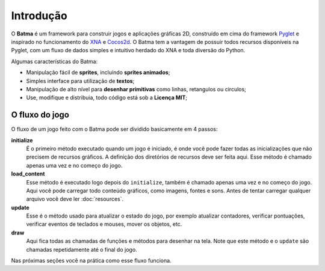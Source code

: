 ==========
Introdução
==========

O **Batma** é um framework para construir jogos e aplicações gráficas 2D, construído em cima do framework `Pyglet`_ e inspirado no funcionamento do `XNA`_ e `Cocos2d`_. O Batma tem a vantagem de possuir todos recursos disponíveis na Pyglet, com um fluxo de dados simples e intuitivo herdado do XNA e toda diversão do Python.

Algumas características do Batma:

* Manipulação fácil de **sprites**, incluíndo **sprites animados**;
* Simples interface para utilização de **textos**;
* Manipulação de alto nível para **desenhar primitivas** como linhas, retangulos ou circulos;
* Use, modifique e distribuia, todo código está sob a **Licença MIT**;


---------------
O fluxo do jogo
---------------

.. image:: _static/flow_horizontal.png
   :alt: Game data flow
   :align: center

O fluxo de um jogo feito com o Batma pode ser dividido basicamente em 4 passos:

**initialize**
   É o primeiro método executado quando um jogo é iniciado, é onde você pode fazer todas as inicializações que não precisem de recursos gráficos. A definição dos diretórios de recursos deve ser feita aqui. Esse método é chamado apenas uma vez e no começo do jogo.

**load_content**
    Esse método é executado logo depois do ``initialize``, também é chamado apenas uma vez e no começo do jogo. Aqui você pode carregar todo conteúdo gráficos, como imagens, fontes e sons. Antes de tentar carregar qualquer arquivo você deve ler :doc:`resources`.

**update**
    Esse é o método usado para atualizar o estado do jogo, por exemplo atualizar contadores, verificar pontuações, verificar eventos de teclados e mouses, mover os objetos, etc. 

**draw**
    Aqui fica todas as chamadas de funções e métodos para desenhar na tela. Note que este método e o ``update`` são chamadas repetidamente até o final do jogo.

Nas próximas seções você na prática como esse fluxo funciona.

.. _`Pyglet`: http://pyglet.org
.. _`XNA`: http://create.msdn.com
.. _`Cocos2d`: http://cocos2d.org